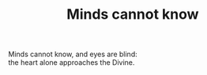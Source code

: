:PROPERTIES:
:ID:       CB7B25D2-6EF5-4E60-8FA8-F4487F7C439B
:SLUG:     minds-cannot-know
:END:
#+filetags: :poetry:
#+title: Minds cannot know

#+BEGIN_VERSE
Minds cannot know, and eyes are blind:
the heart alone approaches the Divine.
#+END_VERSE

